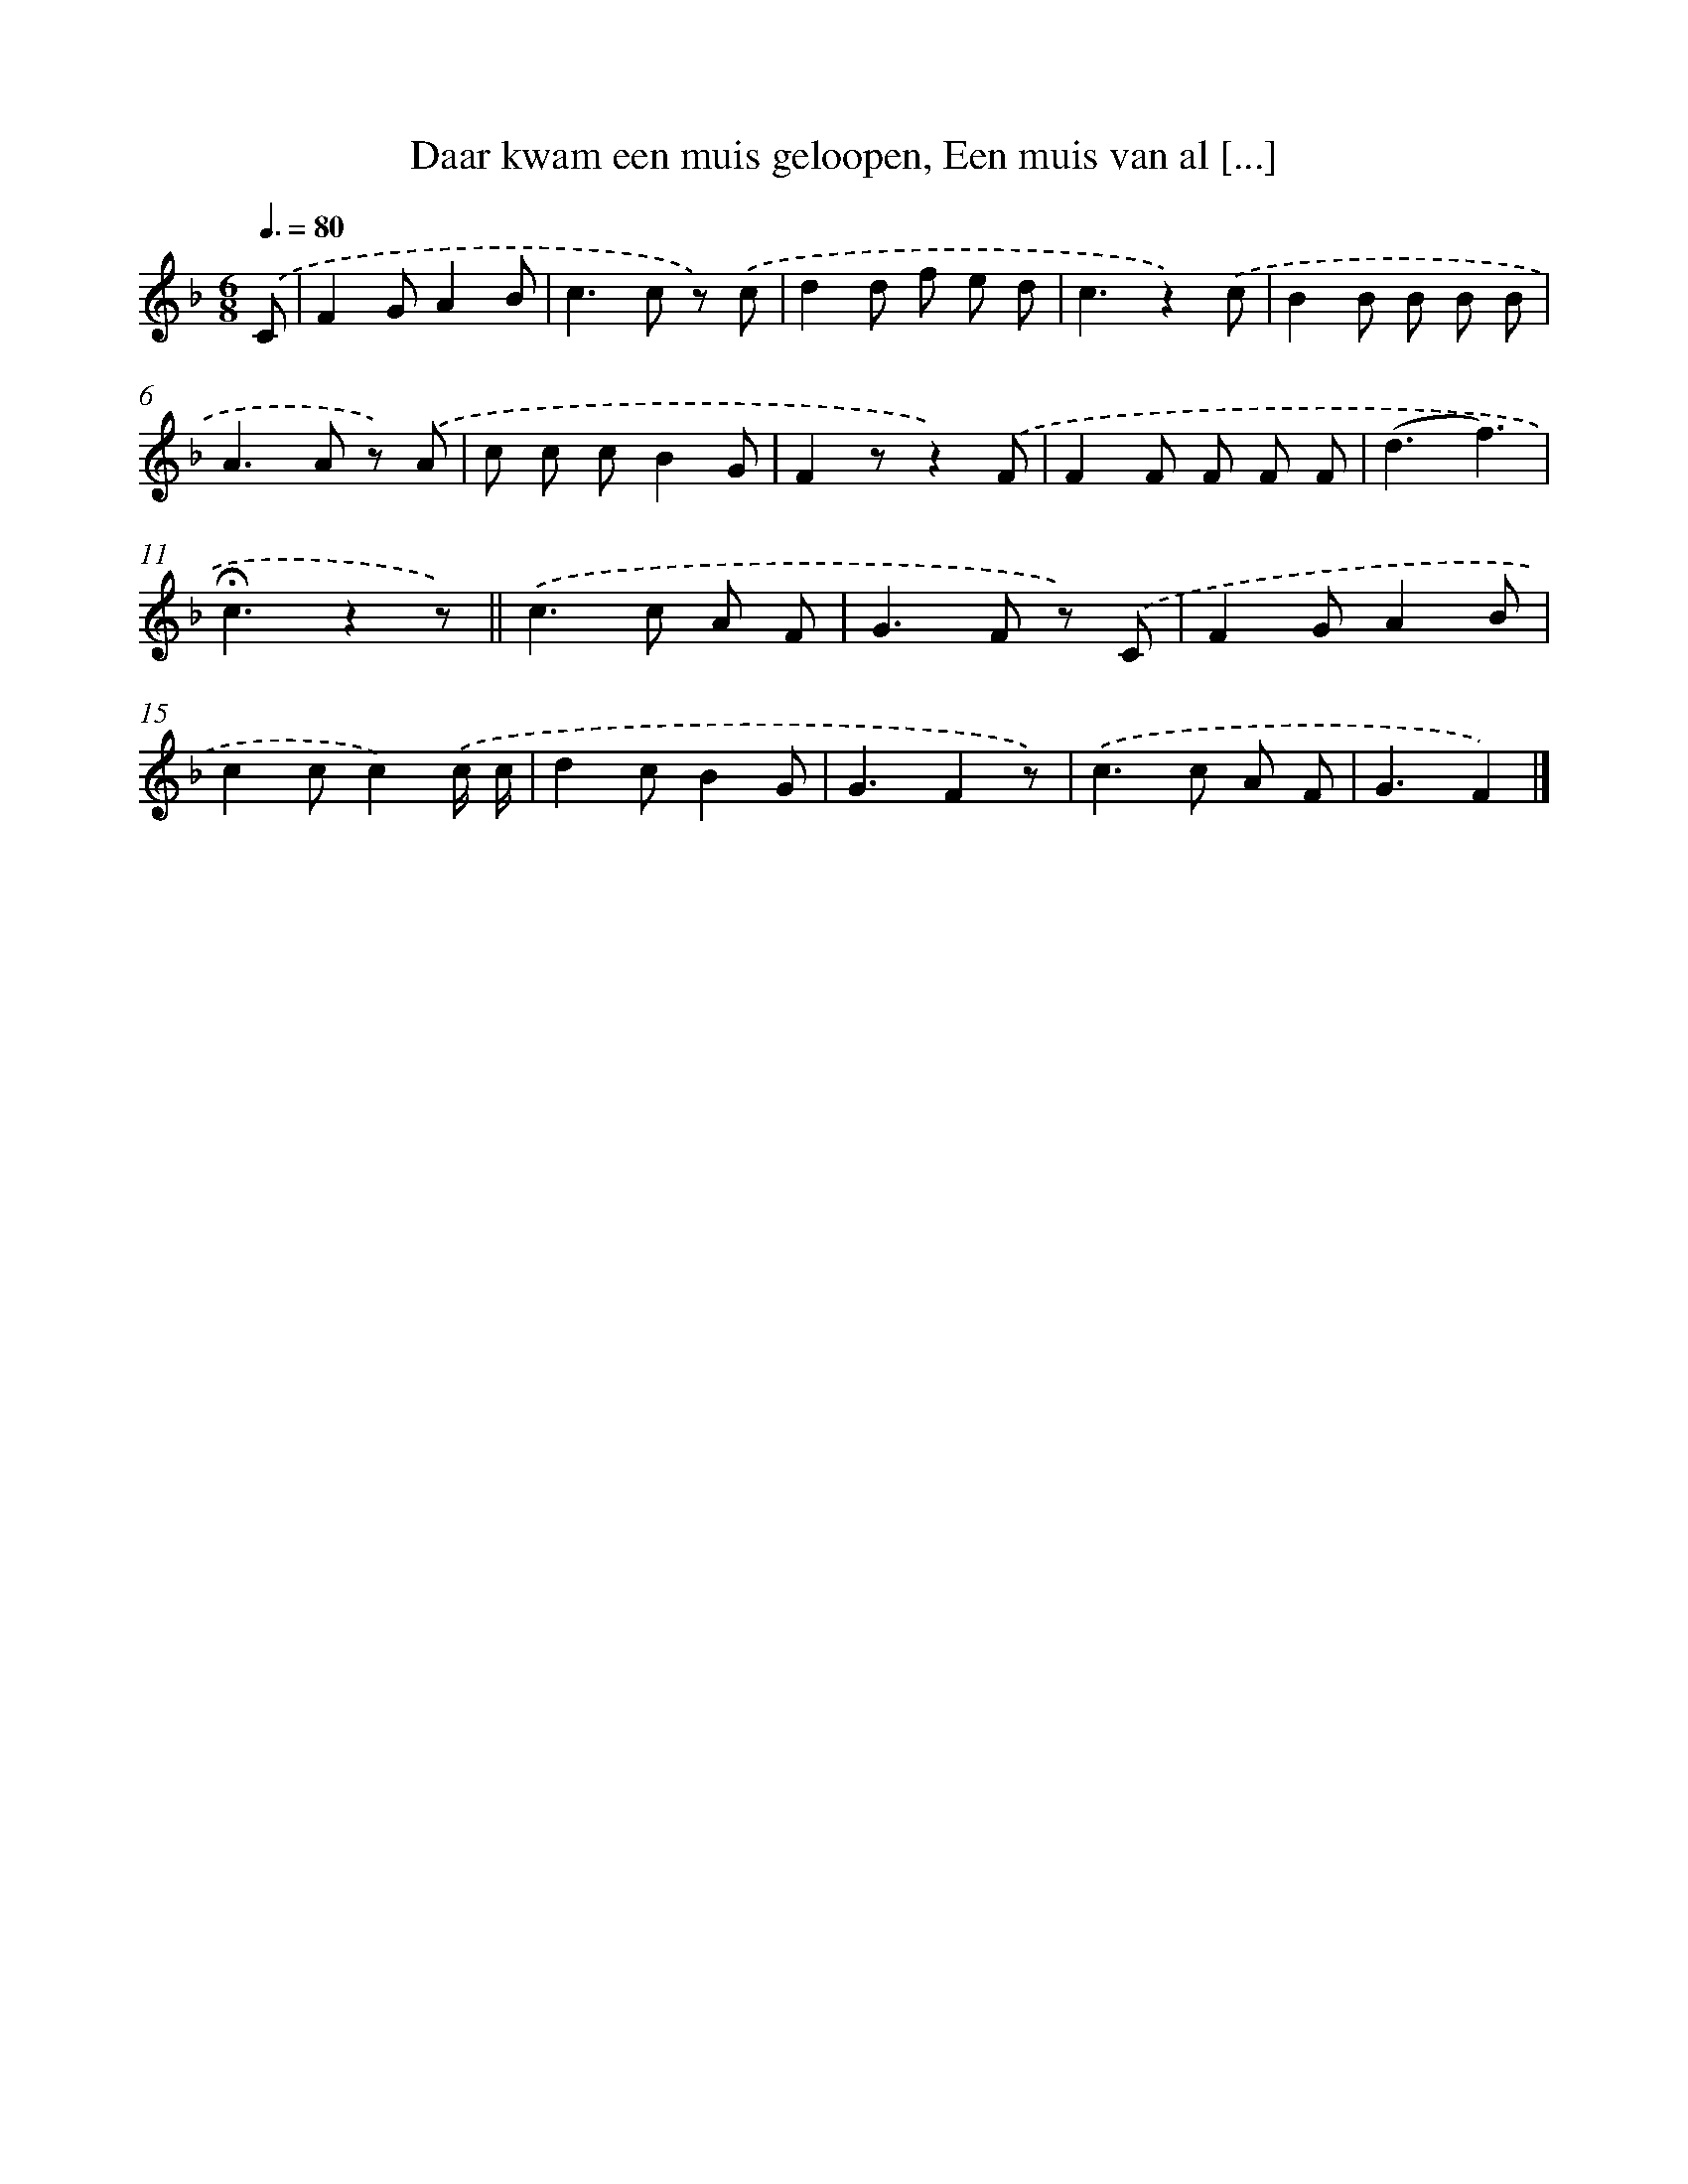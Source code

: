 X: 6920
T: Daar kwam een muis geloopen, Een muis van al [...]
%%abc-version 2.0
%%abcx-abcm2ps-target-version 5.9.1 (29 Sep 2008)
%%abc-creator hum2abc beta
%%abcx-conversion-date 2018/11/01 14:36:32
%%humdrum-veritas 2150486630
%%humdrum-veritas-data 1660947799
%%continueall 1
%%barnumbers 0
L: 1/8
M: 6/8
Q: 3/8=80
K: F clef=treble
.('C [I:setbarnb 1]|
F2GA2B |
c2>c2 z) .('c |
d2d f e d |
c3z2).('c |
B2B B B B |
A2>A2 z) .('A |
c c cB2G |
F2zz2).('F |
F2F F F F |
(d3f3) |
!fermata!c3z2z) ||
.('c2>c2 A F [I:setbarnb 13]|
G2>F2 z) .('C |
F2GA2B |
c2cc2).('c/ c/ |
d2cB2G |
G3F2z) |
.('c2>c2 A F |
G3F2) |]
